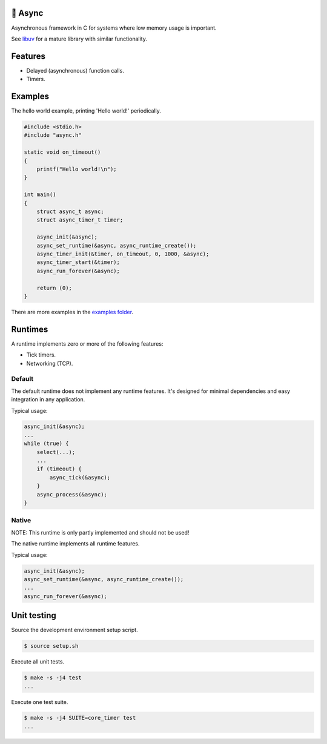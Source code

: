 |buildstatus|_
|codecov|_

🔀 Async
=======

Asynchronous framework in C for systems where low memory usage is
important.

See `libuv`_ for a mature library with similar functionality.

Features
========

- Delayed (asynchronous) function calls.

- Timers.

Examples
========

The hello world example, printing 'Hello world!' periodically.

.. code-block:: c

   #include <stdio.h>
   #include "async.h"

   static void on_timeout()
   {
       printf("Hello world!\n");
   }

   int main()
   {
       struct async_t async;
       struct async_timer_t timer;

       async_init(&async);
       async_set_runtime(&async, async_runtime_create());
       async_timer_init(&timer, on_timeout, 0, 1000, &async);
       async_timer_start(&timer);
       async_run_forever(&async);

       return (0);
   }

There are more examples in the `examples folder`_.

Runtimes
========

A runtime implements zero or more of the following features:

- Tick timers.

- Networking (TCP).

Default
-------

The default runtime does not implement any runtime features. It's
designed for minimal dependencies and easy integration in any
application.

Typical usage:

.. code-block:: c

   async_init(&async);
   ...
   while (true) {
       select(...);
       ...
       if (timeout) {
           async_tick(&async);
       }
       async_process(&async);
   }

Native
------

NOTE: This runtime is only partly implemented and should not be used!

The native runtime implements all runtime features.

Typical usage:

.. code-block:: c

   async_init(&async);
   async_set_runtime(&async, async_runtime_create());
   ...
   async_run_forever(&async);

Unit testing
============

Source the development environment setup script.

.. code-block:: shell

   $ source setup.sh

Execute all unit tests.

.. code-block:: shell

   $ make -s -j4 test
   ...

Execute one test suite.

.. code-block:: shell

   $ make -s -j4 SUITE=core_timer test
   ...

.. |buildstatus| image:: https://travis-ci.org/eerimoq/async.svg?branch=master
.. _buildstatus: https://travis-ci.org/eerimoq/async

.. |codecov| image:: https://codecov.io/gh/eerimoq/async/branch/master/graph/badge.svg
.. _codecov: https://codecov.io/gh/eerimoq/async

.. _libuv: https://github.com/libuv/libuv

.. _examples folder: https://github.com/eerimoq/async/tree/master/examples
